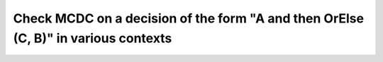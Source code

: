 Check MCDC on a decision of the form "A and then OrElse (C, B)" in various contexts
===================================================================================

.. qmlink:: TCIndexImporter

   *


